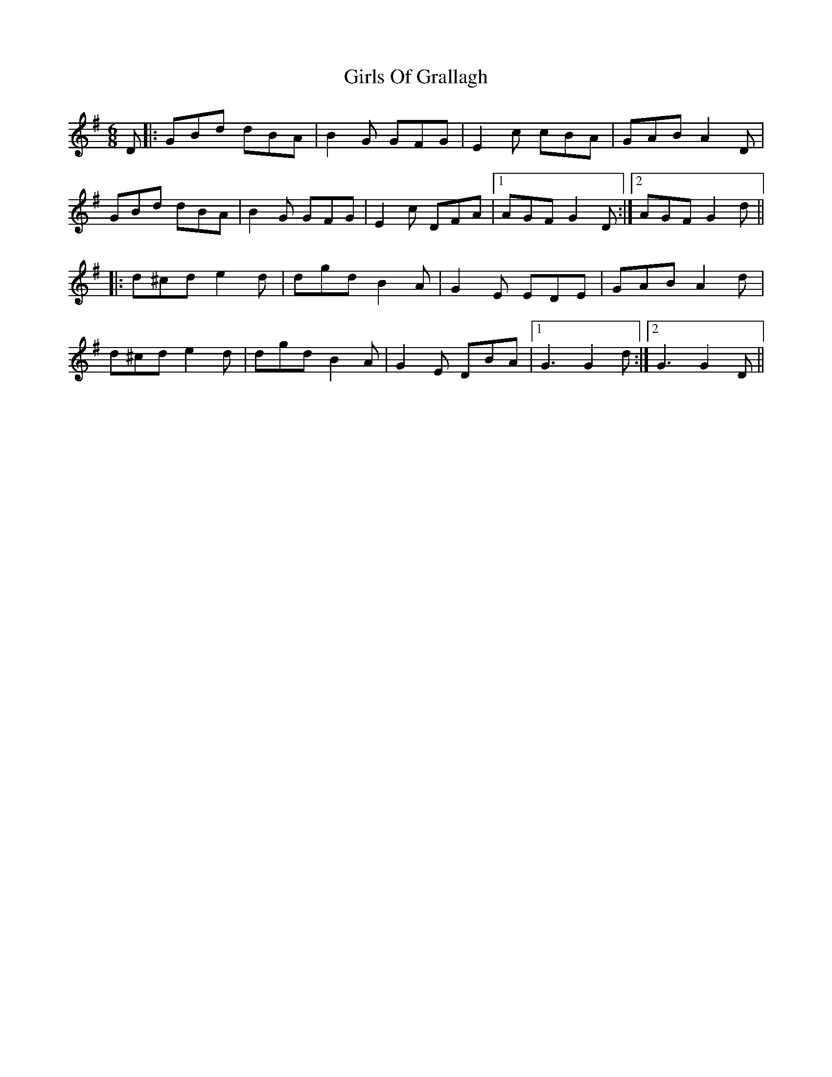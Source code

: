 X: 15307
T: Girls Of Grallagh
R: jig
M: 6/8
K: Gmajor
D|:GBd dBA|B2G GFG|E2c cBA|GAB A2D|
GBd dBA|B2G GFG|E2c DFA|1 AGF G2D:|2 AGF G2d||
|:d^cd e2d|dgd B2A|G2E EDE|GAB A2d|
d^cd e2d|dgd B2A|G2E DBA|1 G3 G2d:|2 G3 G2D||

